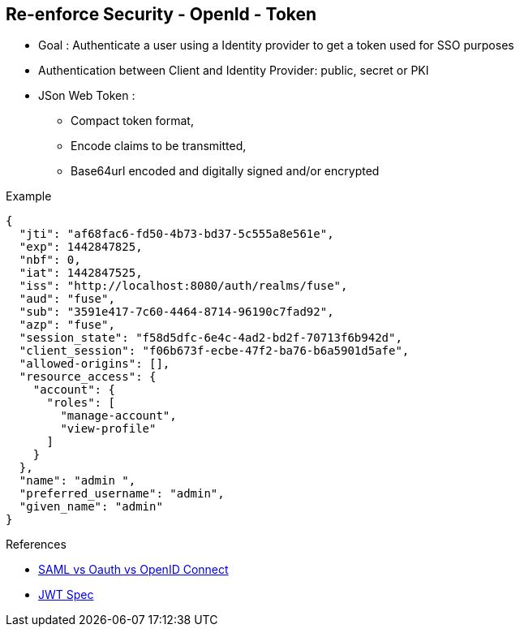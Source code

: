 :noaudio:

[#reenforce-security-token]
== Re-enforce Security - OpenId - Token

* Goal : Authenticate a user using a Identity provider to get a token used for SSO purposes
* Authentication between Client and Identity Provider: public, secret or PKI
* JSon Web Token :
- Compact token format,
- Encode claims to be transmitted,
- Base64url encoded and digitally signed and/or encrypted

Example
[source]
----
{
  "jti": "af68fac6-fd50-4b73-bd37-5c555a8e561e",
  "exp": 1442847825,
  "nbf": 0,
  "iat": 1442847525,
  "iss": "http://localhost:8080/auth/realms/fuse",
  "aud": "fuse",
  "sub": "3591e417-7c60-4464-8714-96190c7fad92",
  "azp": "fuse",
  "session_state": "f58d5dfc-6e4c-4ad2-bd2f-70713f6b942d",
  "client_session": "f06b673f-ecbe-47f2-ba76-b6a5901d5afe",
  "allowed-origins": [],
  "resource_access": {
    "account": {
      "roles": [
        "manage-account",
        "view-profile"
      ]
    }
  },
  "name": "admin ",
  "preferred_username": "admin",
  "given_name": "admin"
}
----

.References

- http://www.softwaresecured.com/2013/07/16/federated-identities-openid-vs-saml-vs-oauth/[SAML vs Oauth vs OpenID Connect]
- https://openid.net/specs/draft-jones-json-web-token-07.html[JWT Spec]

ifdef::showscript[]
[.notes]
****

== Re-enforce Security - OpenId - Token

When the process to authenticate the HTTP Agent/Client connected to your application must be managed by an Identity Provider as Google, Twitter, Facebook, Gitlab, Keycloak, then it will be required to secure the
Api as we did for the HTTP Basic Authentication but using now a different Plugin.

To achieve this goal, it will required to use the KeyClok Oauth2 Policy and also to configure Keycloak to act as an OAuth2 Broker between your application and the Identity Provider; Google, Facebook, Twitter, ...

Remark : If you don't want to use one of the Identity Provider supported by Keycloak, you can simply use Keycloak to authenticate your user according to a realm and next return to this user a token. Keycloak uses the OpenID Connect spec and Json
Web Token to return your token when you will issue a request to be authenticated.

The process to configure a new Keycloak realm, a client (which is in our case the Apiman Client) and the user that the client will use to be authenticated is described within the MicroServices in Action project available
within the Github Fuse By Example Repo. This is also the case for the Keycloak Plugin that you will use to secure your Api.

****
endif::showscript[]